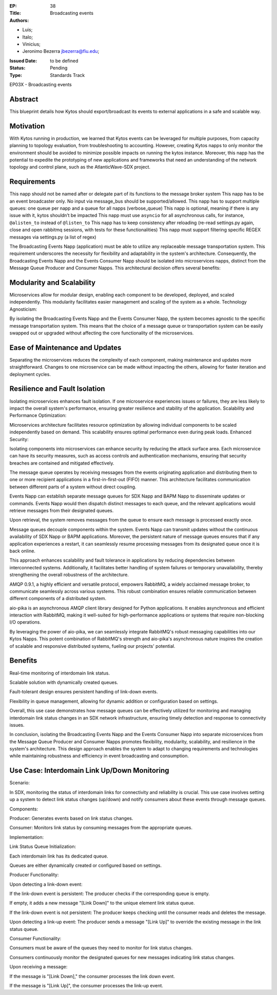 :EP: 38
:Title: Broadcasting events
:Authors:
- Luis;
- Italo;
- Vinicius;
- Jeronimo Bezerra jbezerra@fiu.edu;
:Issued Date: to be defined
:Status: Pending
:Type: Standards Track

EP03X - Broadcasting events

########
Abstract
########

This blueprint details how Kytos should export/broadcast its events
to external applications in a safe and scalable way.

##########
Motivation
##########

With Kytos running in production, we learned that Kytos events can be
leveraged for multiple purposes, from capacity planning to topology evaluation,
from troubleshooting to accounting. However, creating Kytos napps to only monitor the environment should be avoided to minimize possible impacts on running the kytos instance. Moreover, this napp has the potential to expedite the prototyping of new applications and frameworks that need an understanding of the
network topology and control plane, such as the AtlanticWave-SDX project.

##########
Requirements
##########

This napp should not be named after or delegate part of its functions to the message broker system
This napp has to be an event broadcaster only. No input via message_bus should be supported/allowed.
This napp has to support multiple queues: one queue per napp and a queue for all napps (verbose_queue)
This napp is optional, meaning if there is any issue with it, kytos shouldn’t be impacted
This napp must use ``asyncio`` for all asynchronous calls, for instance, ``@alisten_to`` instead of ``@listen_to``
This napp has to keep consistency after reloading (re-read settings.py again, close and open rabbitmq sessions, with tests for these functionalities)
This napp must support filtering specific REGEX messages via settings.py (a list of regex)

The Broadcasting Events Napp (application) must be able to utilize any replaceable message transportation system. This requirement underscores the necessity for flexibility and adaptability in the system's architecture. Consequently, the Broadcasting Events Napp and the Events Consumer Napp should be isolated into microservices napps, distinct from the Message Queue Producer and Consumer Napps. This architectural decision offers several benefits:

########
Modularity and Scalability
########

Microservices allow for modular design, enabling each component to be developed, deployed, and scaled independently. This modularity facilitates easier management and scaling of the system as a whole.
Technology Agnosticism:

By isolating the Broadcasting Events Napp and the Events Consumer Napp, the system becomes agnostic to the specific message transportation system. This means that the choice of a message queue or transportation system can be easily swapped out or upgraded without affecting the core functionality of the microservices.

##########################
Ease of Maintenance and Updates
##########################

Separating the microservices reduces the complexity of each component, making maintenance and updates more straightforward. Changes to one microservice can be made without impacting the others, allowing for faster iteration and deployment cycles.

######################
Resilience and Fault Isolation
######################

Isolating microservices enhances fault isolation. If one microservice experiences issues or failures, they are less likely to impact the overall system's performance, ensuring greater resilience and stability of the application.
Scalability and Performance Optimization:

Microservices architecture facilitates resource optimization by allowing individual components to be scaled independently based on demand. This scalability ensures optimal performance even during peak loads.
Enhanced Security:

Isolating components into microservices can enhance security by reducing the attack surface area. Each microservice can have its security measures, such as access controls and authentication mechanisms, ensuring that security breaches are contained and mitigated effectively.

The message queue operates by receiving messages from the events originating application and distributing them to one or more recipient applications in a first-in-first-out (FIFO) manner. This architecture facilitates communication between different parts of a system without direct coupling.

Events Napp can establish separate message queues for SDX Napp and BAPM Napp to disseminate updates or commands. Events Napp would then dispatch distinct messages to each queue, and the relevant applications would retrieve messages from their designated queues.

Upon retrieval, the system removes messages from the queue to ensure each message is processed exactly once.

Message queues decouple components within the system. Events Napp can transmit updates without the continuous availability of SDX Napp or BAPM applications. Moreover, the persistent nature of message queues ensures that if any application experiences a restart, it can seamlessly resume processing messages from its designated queue once it is back online.

This approach enhances scalability and fault tolerance in applications by reducing dependencies between interconnected systems. Additionally, it facilitates better handling of system failures or temporary unavailability, thereby strengthening the overall robustness of the architecture.

AMQP 0.9.1, a highly efficient and versatile protocol, empowers RabbitMQ, a widely acclaimed message broker, to communicate seamlessly across various systems. This robust combination ensures reliable communication between different components of a distributed system.

aio-pika is an asynchronous AMQP client library designed for Python applications. It enables asynchronous and efficient interaction with RabbitMQ, making it well-suited for high-performance applications or systems that require non-blocking I/O operations.

By leveraging the power of aio-pika, we can seamlessly integrate RabbitMQ's robust messaging capabilities into our Kytos Napps. This potent combination of RabbitMQ's strength and aio-pika's asynchronous nature inspires the creation of scalable and responsive distributed systems, fueling our projects' potential.

#######
Benefits
#######

Real-time monitoring of interdomain link status.

Scalable solution with dynamically created queues.

Fault-tolerant design ensures persistent handling of link-down events.

Flexibility in queue management, allowing for dynamic addition or configuration based on settings.

Overall, this use case demonstrates how message queues can be effectively utilized for monitoring and managing interdomain link status changes in an SDX network infrastructure, ensuring timely detection and response to connectivity issues.

In conclusion, isolating the Broadcasting Events Napp and the Events Consumer Napp into separate microservices from the Message Queue Producer and Consumer Napps promotes flexibility, modularity, scalability, and resilience in the system's architecture. This design approach enables the system to adapt to changing requirements and technologies while maintaining robustness and efficiency in event broadcasting and consumption.

#####################################
Use Case: Interdomain Link Up/Down Monitoring
#####################################

Scenario:

In SDX, monitoring the status of interdomain links for connectivity and reliability is crucial. This use case involves setting up a system to detect link status changes (up/down) and notify consumers about these events through message queues.

Components:

Producer: Generates events based on link status changes.

Consumer: Monitors link status by consuming messages from the appropriate queues.

Implementation:

Link Status Queue Initialization:

Each interdomain link has its dedicated queue.

Queues are either dynamically created or configured based on settings.

Producer Functionality:

Upon detecting a link-down event:

If the link-down event is persistent:
The producer checks if the corresponding queue is empty.

If empty, it adds a new message "[Link Down]" to the unique element link status queue.

If the link-down event is not persistent:
The producer keeps checking until the consumer reads and deletes the message.

Upon detecting a link-up event:
The producer sends a message "[Link Up]" to override the existing message in the link status queue.

Consumer Functionality:

Consumers must be aware of the queues they need to monitor for link status changes.

Consumers continuously monitor the designated queues for new messages indicating link status changes.

Upon receiving a message:

If the message is "[Link Down]," the consumer processes the link down event.

If the message is "[Link Up]", the consumer processes the link-up event.

